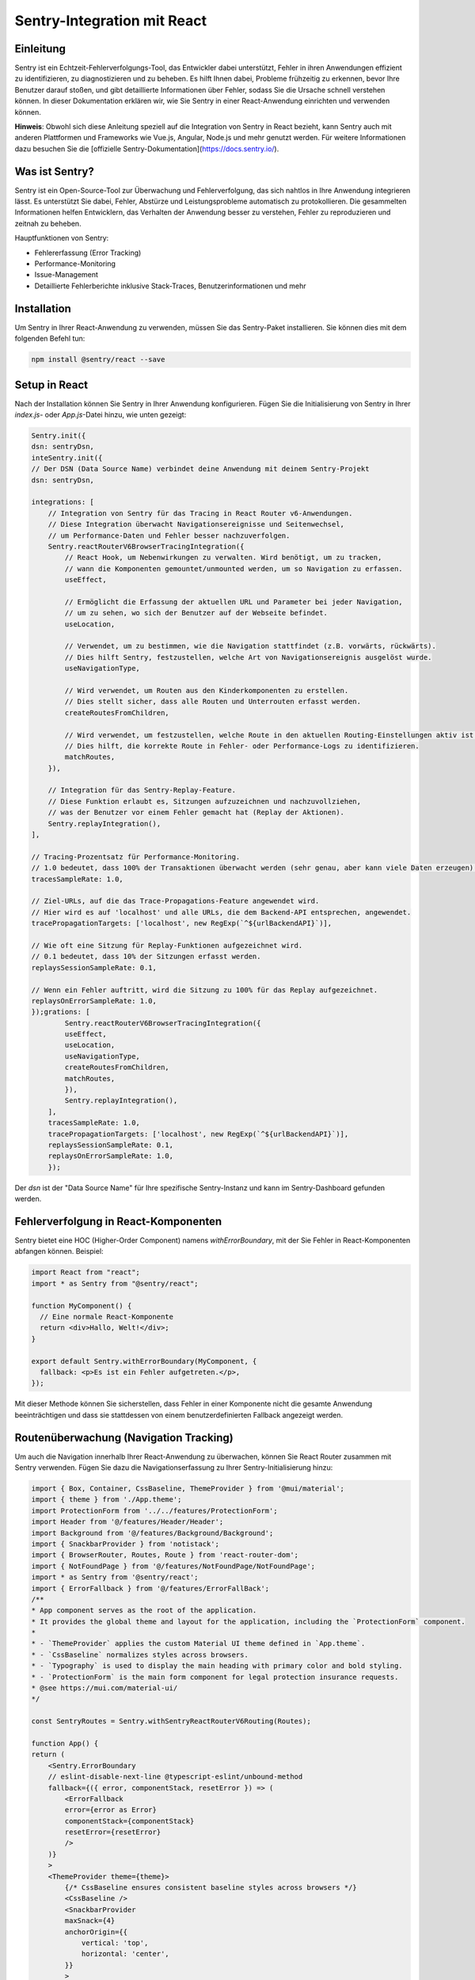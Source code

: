 Sentry-Integration mit React
============================

Einleitung
----------
Sentry ist ein Echtzeit-Fehlerverfolgungs-Tool, das Entwickler dabei unterstützt, Fehler in ihren Anwendungen effizient zu identifizieren, zu diagnostizieren und zu beheben. Es hilft Ihnen dabei, Probleme frühzeitig zu erkennen, bevor Ihre Benutzer darauf stoßen, und gibt detaillierte Informationen über Fehler, sodass Sie die Ursache schnell verstehen können. In dieser Dokumentation erklären wir, wie Sie Sentry in einer React-Anwendung einrichten und verwenden können.

**Hinweis**: Obwohl sich diese Anleitung speziell auf die Integration von Sentry in React bezieht, kann Sentry auch mit anderen Plattformen und Frameworks wie Vue.js, Angular, Node.js und mehr genutzt werden. Für weitere Informationen dazu besuchen Sie die [offizielle Sentry-Dokumentation](https://docs.sentry.io/).

Was ist Sentry?
---------------
Sentry ist ein Open-Source-Tool zur Überwachung und Fehlerverfolgung, das sich nahtlos in Ihre Anwendung integrieren lässt. Es unterstützt Sie dabei, Fehler, Abstürze und Leistungsprobleme automatisch zu protokollieren. Die gesammelten Informationen helfen Entwicklern, das Verhalten der Anwendung besser zu verstehen, Fehler zu reproduzieren und zeitnah zu beheben.

Hauptfunktionen von Sentry:

- Fehlererfassung (Error Tracking)
- Performance-Monitoring
- Issue-Management
- Detaillierte Fehlerberichte inklusive Stack-Traces, Benutzerinformationen und mehr

Installation
------------
Um Sentry in Ihrer React-Anwendung zu verwenden, müssen Sie das Sentry-Paket installieren. Sie können dies mit dem folgenden Befehl tun:

.. code-block:: bash

   npm install @sentry/react --save

Setup in React
--------------
Nach der Installation können Sie Sentry in Ihrer Anwendung konfigurieren. Fügen Sie die Initialisierung von Sentry in Ihrer `index.js`- oder `App.js`-Datei hinzu, wie unten gezeigt:

.. code-block:: react

    Sentry.init({
    dsn: sentryDsn,
    inteSentry.init({
    // Der DSN (Data Source Name) verbindet deine Anwendung mit deinem Sentry-Projekt
    dsn: sentryDsn,

    integrations: [
        // Integration von Sentry für das Tracing in React Router v6-Anwendungen.
        // Diese Integration überwacht Navigationsereignisse und Seitenwechsel, 
        // um Performance-Daten und Fehler besser nachzuverfolgen.
        Sentry.reactRouterV6BrowserTracingIntegration({
            // React Hook, um Nebenwirkungen zu verwalten. Wird benötigt, um zu tracken,
            // wann die Komponenten gemountet/unmounted werden, um so Navigation zu erfassen.
            useEffect, 

            // Ermöglicht die Erfassung der aktuellen URL und Parameter bei jeder Navigation,
            // um zu sehen, wo sich der Benutzer auf der Webseite befindet.
            useLocation, 

            // Verwendet, um zu bestimmen, wie die Navigation stattfindet (z.B. vorwärts, rückwärts).
            // Dies hilft Sentry, festzustellen, welche Art von Navigationsereignis ausgelöst wurde.
            useNavigationType, 

            // Wird verwendet, um Routen aus den Kinderkomponenten zu erstellen. 
            // Dies stellt sicher, dass alle Routen und Unterrouten erfasst werden.
            createRoutesFromChildren, 

            // Wird verwendet, um festzustellen, welche Route in den aktuellen Routing-Einstellungen aktiv ist.
            // Dies hilft, die korrekte Route in Fehler- oder Performance-Logs zu identifizieren.
            matchRoutes, 
        }),

        // Integration für das Sentry-Replay-Feature. 
        // Diese Funktion erlaubt es, Sitzungen aufzuzeichnen und nachzuvollziehen,
        // was der Benutzer vor einem Fehler gemacht hat (Replay der Aktionen).
        Sentry.replayIntegration(),
    ],

    // Tracing-Prozentsatz für Performance-Monitoring.
    // 1.0 bedeutet, dass 100% der Transaktionen überwacht werden (sehr genau, aber kann viele Daten erzeugen).
    tracesSampleRate: 1.0,

    // Ziel-URLs, auf die das Trace-Propagations-Feature angewendet wird.
    // Hier wird es auf 'localhost' und alle URLs, die dem Backend-API entsprechen, angewendet.
    tracePropagationTargets: ['localhost', new RegExp(`^${urlBackendAPI}`)],

    // Wie oft eine Sitzung für Replay-Funktionen aufgezeichnet wird.
    // 0.1 bedeutet, dass 10% der Sitzungen erfasst werden.
    replaysSessionSampleRate: 0.1, 

    // Wenn ein Fehler auftritt, wird die Sitzung zu 100% für das Replay aufgezeichnet.
    replaysOnErrorSampleRate: 1.0,
    });grations: [
            Sentry.reactRouterV6BrowserTracingIntegration({
            useEffect,
            useLocation,
            useNavigationType,
            createRoutesFromChildren,
            matchRoutes,
            }),
            Sentry.replayIntegration(),
        ],
        tracesSampleRate: 1.0,
        tracePropagationTargets: ['localhost', new RegExp(`^${urlBackendAPI}`)],
        replaysSessionSampleRate: 0.1, 
        replaysOnErrorSampleRate: 1.0,
        });

Der `dsn` ist der "Data Source Name" für Ihre spezifische Sentry-Instanz und kann im Sentry-Dashboard gefunden werden.

Fehlerverfolgung in React-Komponenten
-------------------------------------
Sentry bietet eine HOC (Higher-Order Component) namens `withErrorBoundary`, mit der Sie Fehler in React-Komponenten abfangen können. Beispiel:

.. code-block:: react

   import React from "react";
   import * as Sentry from "@sentry/react";

   function MyComponent() {
     // Eine normale React-Komponente
     return <div>Hallo, Welt!</div>;
   }

   export default Sentry.withErrorBoundary(MyComponent, {
     fallback: <p>Es ist ein Fehler aufgetreten.</p>,
   });

Mit dieser Methode können Sie sicherstellen, dass Fehler in einer Komponente nicht die gesamte Anwendung beeinträchtigen und dass sie stattdessen von einem benutzerdefinierten Fallback angezeigt werden.

Routenüberwachung (Navigation Tracking)
----------------------------------------
Um auch die Navigation innerhalb Ihrer React-Anwendung zu überwachen, können Sie React Router zusammen mit Sentry verwenden. Fügen Sie dazu die Navigationserfassung zu Ihrer Sentry-Initialisierung hinzu:

.. code-block:: react

    import { Box, Container, CssBaseline, ThemeProvider } from '@mui/material';
    import { theme } from './App.theme';
    import ProtectionForm from '../../features/ProtectionForm';
    import Header from '@/features/Header/Header';
    import Background from '@/features/Background/Background';
    import { SnackbarProvider } from 'notistack';
    import { BrowserRouter, Routes, Route } from 'react-router-dom';
    import { NotFoundPage } from '@/features/NotFoundPage/NotFoundPage';
    import * as Sentry from '@sentry/react';
    import { ErrorFallback } from '@/features/ErrorFallBack';
    /**
    * App component serves as the root of the application.
    * It provides the global theme and layout for the application, including the `ProtectionForm` component.
    *
    * - `ThemeProvider` applies the custom Material UI theme defined in `App.theme`.
    * - `CssBaseline` normalizes styles across browsers.
    * - `Typography` is used to display the main heading with primary color and bold styling.
    * - `ProtectionForm` is the main form component for legal protection insurance requests.
    * @see https://mui.com/material-ui/
    */

    const SentryRoutes = Sentry.withSentryReactRouterV6Routing(Routes);

    function App() {
    return (
        <Sentry.ErrorBoundary
        // eslint-disable-next-line @typescript-eslint/unbound-method
        fallback={({ error, componentStack, resetError }) => (
            <ErrorFallback
            error={error as Error}
            componentStack={componentStack}
            resetError={resetError}
            />
        )}
        >
        <ThemeProvider theme={theme}>
            {/* CssBaseline ensures consistent baseline styles across browsers */}
            <CssBaseline />
            <SnackbarProvider
            maxSnack={4}
            anchorOrigin={{
                vertical: 'top',
                horizontal: 'center',
            }}
            >
            <BrowserRouter>
                <SentryRoutes>
                <Route
                    path="/"
                    element={
                    <Box>
                        <Background />
                        <Container maxWidth="lg">
                        <Header />
                        <ProtectionForm />
                        </Container>
                    </Box>
                    }
                />
                <Route path="*" element={<NotFoundPage />} />
                </SentryRoutes>
            </BrowserRouter>
            </SnackbarProvider>
        </ThemeProvider>
        </Sentry.ErrorBoundary>
    );
    }

    export default App;


Mit dieser Konfiguration können Sie die Performance und Navigation innerhalb Ihrer React-App verfolgen, sodass Sie wertvolle Einblicke in die Benutzerinteraktion und mögliche Engpässe erhalten.

Zusätzliche Funktionen
-----------------------
- **Benutzerdefinierte Fehlerberichte**: Wenn Sie benutzerdefinierte Fehlerberichte an Sentry senden möchten, können Sie `Sentry.captureException(error)` verwenden, um einen spezifischen Fehler zu protokollieren.

  .. code-block:: javascript

     try {
       // Code, der Fehler auslösen könnte
     } catch (error) {
       Sentry.captureException(error);
     }

- **Release-Tracking**: Durch die Angabe eines Releases in der Sentry-Konfiguration können Sie Fehler besser gruppieren und nachvollziehen, in welcher Version der Fehler aufgetreten ist. Fügen Sie die `release`-Eigenschaft bei der Initialisierung hinzu:

  .. code-block:: javascript

     Sentry.init({
       dsn: "https://<your-public-dsn>@oXXXXXXX.ingest.sentry.io/XXXXXXX",
       release: "my-project-name@1.0.0",
       integrations: [new BrowserTracing()],
       tracesSampleRate: 1.0,
     });

Fazit
-----
Sentry bietet eine umfassende Lösung für das Fehler- und Performance-Monitoring in React-Anwendungen. Durch die einfache Integration und die umfangreichen Funktionen können Sie Fehler proaktiv erkennen, reproduzieren und lösen. Neben React bietet Sentry eine breite Plattformunterstützung, die Ihnen hilft, eine konsistente Fehlerüberwachung über Ihre gesamte Anwendung hinweg zu gewährleisten.

Weitere Informationen finden Sie in der [offiziellen Sentry-Dokumentation](https://docs.sentry.io/).

